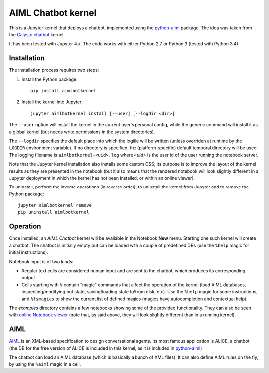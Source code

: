 AIML Chatbot kernel
===================

This is a Jupyter kernel that deploys a chatbot, implemented using the 
`python-aiml`_ package. The idea was taken from the `Calysto chatbot`_ kernel.

It has been tested with Jupyter 4.x. The code works with either Python 2.7 
or Python 3 (tested with Python 3.4)


Installation
------------

The installation process requires two steps:

1. Install the Python package::

     pip install aimlbotkernel

2. Install the kernel into Jupyter::

     jupyter aimlbotkernel install [--user] [--logdir <dir>]

The ``--user`` option will install the kernel in the current user's personal
config, while the generic command will install it as a global kernel (but
needs write permissions in the system directories).

The ``--logdir`` specifies the default place into which the logfile will be
written (unless overriden at runtime by the ``LOGDIR`` environment variable).
If no directory is specified, the (platform-specific) default temporal 
directory will be used. The logging filename is ``aimlbotkernel-<uid>.log``
where *<uid>* is the user id of the user running the notebook server. 

Note that the Jupyter kernel installation also installs some custom CSS; its 
purpose is to improve the layout of the kernel results as they are presented 
in the notebook (but it also means that the rendered notebook will look 
slightly different in a Jupyter deployment in which the kernel has not been 
installed, or within an online viewer).

To uninstall, perform the inverse operations (in reverse order), to uninstall
the kernel from Jupyter and to remove the Python package::

     jupyter aimlbotkernel remove
     pip uninstall aimlbotkernel


Operation
---------

Once installed, an *AIML Chatbot* kernel will be available in the Notebook
**New** menu. Starting one such kernel will create a chatbot. The chatbot is
initially empty but can be loaded with a couple of predefined DBs (use the 
``%help`` magic for initial instructions).


Notebook input is of two kinds:

* Regular text cells are considered human input and are sent to the chatbot,
  which produces its corresponding output
* Cells starting with ``%`` contain "magic" commands that affect the
  operation of the kernel (load AIML databases, inspecting/modifying bot
  state, saving/loading state to/from disk, etc). Use the ``%help`` magic for 
  some instructions, and ``%lsmagics`` to show the current list of defined 
  magics (magics have autocompletion and contextual help).

The `examples` directory contains a few notebooks showing some of the
provided functionality. They can also be seen with `online Notebook viewer`_
(note that, as said above, they will look slightly different than in a running 
kernel).


AIML
----

`AIML`_ is an XML-based specification to design conversational agents. Its 
most famous application is ALICE, a chatbot (the DB for the free version of 
ALICE is included in this kernel, as it is included in `python-aiml`_)

The chatbot can load an AIML database (which is basically a bunch of XML
files). It can also define AIML rules on the fly, by using the ``%aiml`` magic
in a cell.


.. _python-aiml: https://github.com/paulovn/python-aiml
.. _Calysto chatbot: https://github.com/Calysto/calysto_chatbot
.. _AIML: http://www.alicebot.org/aiml.html
.. _online Notebook viewer: http://nbviewer.jupyter.org/github/paulovn/aiml-chatbot-kernel/blob/master/examples/
